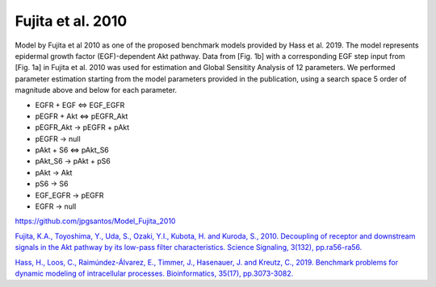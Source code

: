 Fujita et al. 2010
==================

Model by Fujita et al 2010 as one of the proposed benchmark models provided by Hass et al. 2019. The model represents epidermal growth factor (EGF)-dependent Akt pathway. Data from [Fig. 1b] with a corresponding EGF step input from [Fig. 1a] in Fujita et al. 2010 was used for estimation and Global Sensitity Analysis of 12 parameters. We performed parameter estimation starting from the model parameters provided in the publication, using a search space 5 order of magnitude above and below for each parameter.

.. raw:: html

   <h2>Reactions chosen for parameter estimation and Global Sensitivity Analysis</h2>

* EGFR + EGF <=> EGF_EGFR
* pEGFR + Akt <=> pEGFR_Akt
* pEGFR_Akt -> pEGFR + pAkt
* pEGFR -> null
* pAkt + S6 <=> pAkt_S6
* pAkt_S6 -> pAkt + pS6
* pAkt -> Akt
* pS6 -> S6
* EGF_EGFR -> pEGFR
* EGFR -> null 

.. raw:: html

   <h2>Model Repository</h2>
   
`https://github.com/jpgsantos/Model_Fujita_2010 <https://github.com/jpgsantos/Model_Fujita_2010>`_

.. raw:: html

   <h2>References</h2>

`Fujita, K.A., Toyoshima, Y., Uda, S., Ozaki, Y.I., Kubota, H. and Kuroda, S., 2010. Decoupling of receptor and downstream signals in the Akt pathway by its low-pass filter characteristics. Science Signaling, 3(132), pp.ra56-ra56.
<https://doi.org/10.1126/scisignal.2000810>`_

`Hass, H., Loos, C., Raimúndez-Álvarez, E., Timmer, J., Hasenauer, J. and Kreutz, C., 2019. Benchmark problems for dynamic modeling of intracellular processes. Bioinformatics, 35(17), pp.3073-3082.
<https://doi.org/10.1093/bioinformatics/btz020>`_